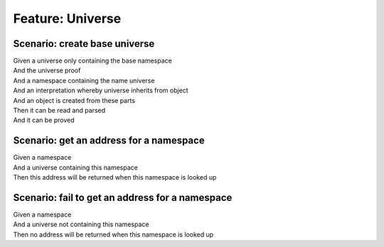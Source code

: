 .. role:: gherkin-step-keyword
.. role:: gherkin-step-content
.. role:: gherkin-feature-description
.. role:: gherkin-scenario-description
.. role:: gherkin-feature-keyword
.. role:: gherkin-feature-content
.. role:: gherkin-background-keyword
.. role:: gherkin-background-content
.. role:: gherkin-scenario-keyword
.. role:: gherkin-scenario-content
.. role:: gherkin-scenario-outline-keyword
.. role:: gherkin-scenario-outline-content
.. role:: gherkin-examples-keyword
.. role:: gherkin-examples-content
.. role:: gherkin-tag-keyword
.. role:: gherkin-tag-content

:gherkin-feature-keyword:`Feature:` :gherkin-feature-content:`Universe`
=======================================================================

:gherkin-scenario-keyword:`Scenario:` :gherkin-scenario-content:`create base universe`
--------------------------------------------------------------------------------------

| :gherkin-step-keyword:`Given` a universe only containing the base namespace
| :gherkin-step-keyword:`And` the universe proof
| :gherkin-step-keyword:`And` a namespace containing the name universe
| :gherkin-step-keyword:`And` an interpretation whereby universe inherits from object
| :gherkin-step-keyword:`And` an object is created from these parts
| :gherkin-step-keyword:`Then` it can be read and parsed
| :gherkin-step-keyword:`And` it can be proved

:gherkin-scenario-keyword:`Scenario:` :gherkin-scenario-content:`get an address for a namespace`
------------------------------------------------------------------------------------------------

| :gherkin-step-keyword:`Given` a namespace
| :gherkin-step-keyword:`And` a universe containing this namespace
| :gherkin-step-keyword:`Then` this address will be returned when this namespace is looked up

:gherkin-scenario-keyword:`Scenario:` :gherkin-scenario-content:`fail to get an address for a namespace`
--------------------------------------------------------------------------------------------------------

| :gherkin-step-keyword:`Given` a namespace
| :gherkin-step-keyword:`And` a universe not containing this namespace
| :gherkin-step-keyword:`Then` no address will be returned when this namespace is looked up

